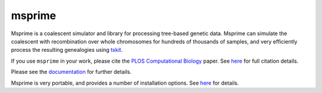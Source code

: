 =======
msprime
=======

Msprime is a coalescent simulator and library for processing
tree-based genetic data. Msprime can simulate the coalescent with
recombination over whole chromosomes for hundreds of thousands of
samples, and very efficiently process the resulting genealogies
using `tskit <https://tskit.readthedocs.org/en/stable>`_.

If you use ``msprime`` in your work, please cite the `PLOS Computational
Biology <http://dx.doi.org/10.1371/journal.pcbi.1004842>`_ paper.
See `here <https://msprime.readthedocs.org/en/stable/CITATION.html>`__ for
full citation details.

Please see the `documentation <https://msprime.readthedocs.org/en/stable/>`_
for further details.

Msprime is very portable, and provides a number of installation options.
See `here <https://msprime.readthedocs.org/en/stable/installation.html>`_ for
details.
